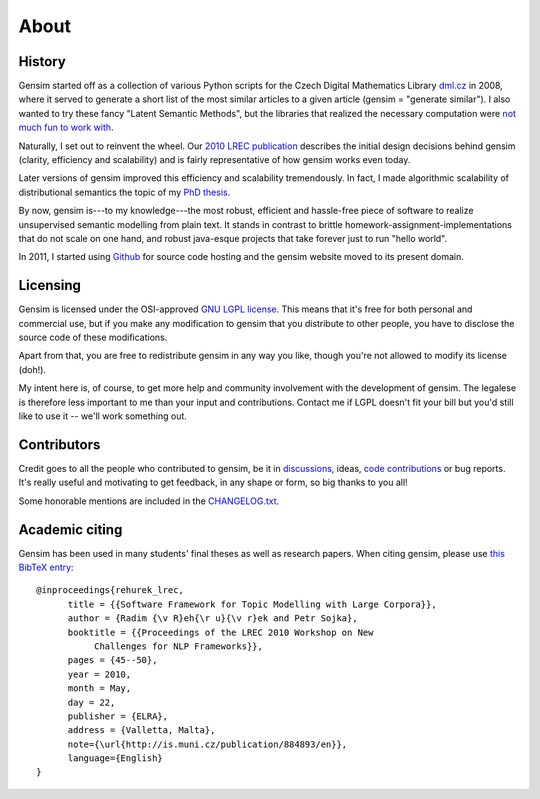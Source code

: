.. _about:

============
About
============

History
--------

Gensim started off as a collection of various Python scripts for the Czech Digital Mathematics Library `dml.cz <http://dml.cz/>`_ in 2008,
where it served to generate a short list of the most similar articles to a given article (gensim = "generate similar").
I also wanted to try these fancy "Latent Semantic Methods", but the libraries that
realized the necessary computation were `not much fun to work with <http://soi.stanford.edu/~rmunk/PROPACK/>`_.

Naturally, I set out to reinvent the wheel. Our `2010 LREC publication <http://radimrehurek.com/gensim/lrec2010_final.pdf>`_
describes the initial design decisions behind gensim (clarity, efficiency and scalability)
and is fairly representative of how gensim works even today.

Later versions of gensim improved this efficiency and scalability tremendously. In fact,
I made algorithmic scalability of distributional semantics the topic of my `PhD thesis <http://radimrehurek.com/phd_rehurek.pdf>`_.

By now, gensim is---to my knowledge---the most robust, efficient and hassle-free piece
of software to realize unsupervised semantic modelling from plain text. It stands
in contrast to brittle homework-assignment-implementations that do not scale on one hand,
and robust java-esque projects that take forever just to run "hello world".

In 2011, I started using `Github <https://github.com/piskvorky/gensim>`_ for source code hosting
and the gensim website moved to its present domain.


Licensing
----------

Gensim is licensed under the OSI-approved `GNU LGPL license <http://www.gnu.org/licenses/lgpl.html>`_.
This means that it's free for both personal and commercial use, but if you make any
modification to gensim that you distribute to other people, you have to disclose
the source code of these modifications.

Apart from that, you are free to redistribute gensim in any way you like, though you're
not allowed to modify its license (doh!).

My intent here is, of course, to get more help and community involvement with the development of gensim.
The legalese is therefore less important to me than your input and contributions.
Contact me if LGPL doesn't fit your bill but you'd still like to use it -- we'll work something out.

.. seealso::

    I also host a document similarity package `gensim.simserver`. This is a high-level
    interface to `gensim` functionality, and offers transactional remote (web-based)
    document similarity queries and indexing. It uses gensim to do the heavy lifting:
    you don't need the `simserver` to use gensim, but you do need gensim to use the `simserver`.
    Note that unlike gensim, `gensim.simserver` is licensed under `Affero GPL <http://www.gnu.org/licenses/agpl-3.0.html>`_,
    which is much more restrictive for inclusion in commercial projects.

Contributors
--------------

Credit goes to all the people who contributed to gensim, be it in `discussions <http://groups.google.com/group/gensim>`_,
ideas, `code contributions <https://github.com/piskvorky/gensim/pulls>`_ or bug reports.
It's really useful and motivating to get feedback, in any shape or form, so big thanks to you all!

Some honorable mentions are included in the `CHANGELOG.txt <https://github.com/piskvorky/gensim/blob/develop/CHANGELOG.txt>`_.


Academic citing
----------------

Gensim has been used in many students' final theses as well as research papers. When citing gensim,
please use `this BibTeX entry <bibtex_gensim.bib>`_::

  @inproceedings{rehurek_lrec,
        title = {{Software Framework for Topic Modelling with Large Corpora}},
        author = {Radim {\v R}eh{\r u}{\v r}ek and Petr Sojka},
        booktitle = {{Proceedings of the LREC 2010 Workshop on New
             Challenges for NLP Frameworks}},
        pages = {45--50},
        year = 2010,
        month = May,
        day = 22,
        publisher = {ELRA},
        address = {Valletta, Malta},
        note={\url{http://is.muni.cz/publication/884893/en}},
        language={English}
  }


